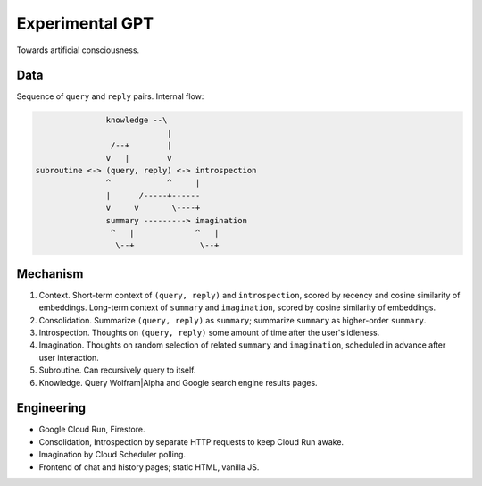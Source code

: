 Experimental GPT
================

Towards artificial consciousness.


Data
----

Sequence of ``query`` and ``reply`` pairs. Internal flow:

.. code-block:: none

                  knowledge --\
                               |
                   /--+        |
                  v   |        v
   subroutine <-> (query, reply) <-> introspection
                  ^            ^     |
                  |      /-----+------
                  v     v       \----+
                  summary ---------> imagination
                   ^   |             ^   |
                    \--+              \--+


Mechanism
---------

1. Context. Short-term context of ``(query, reply)`` and ``introspection``,
   scored by recency and cosine similarity of embeddings.
   Long-term context of ``summary`` and ``imagination``,
   scored by cosine similarity of embeddings.

2. Consolidation. Summarize ``(query, reply)`` as ``summary``;
   summarize ``summary`` as higher-order ``summary``.

3. Introspection. Thoughts on ``(query, reply)``
   some amount of time after the user's idleness.

4. Imagination. Thoughts on random selection of related ``summary`` and ``imagination``,
   scheduled in advance after user interaction.

5. Subroutine. Can recursively query to itself.

6. Knowledge. Query Wolfram|Alpha and Google search engine results pages.


Engineering
-----------

- Google Cloud Run, Firestore.
- Consolidation, Introspection by separate HTTP requests to keep Cloud Run awake.
- Imagination by Cloud Scheduler polling.
- Frontend of chat and history pages; static HTML, vanilla JS.
